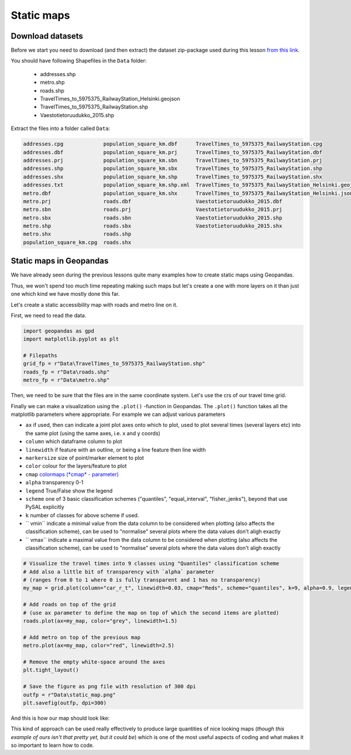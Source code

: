 Static maps
===========

Download datasets
-----------------

Before we start you need to download (and then extract) the dataset zip-package used during this lesson `from this link <../../_static/data/L5/L5.zip>`_.

You should have following Shapefiles in the ``Data`` folder:

  - addresses.shp
  - metro.shp
  - roads.shp
  - TravelTimes_to_5975375_RailwayStation_Helsinki.geojson
  - TravelTimes_to_5975375_RailwayStation.shp
  - Vaestotietoruudukko_2015.shp

Extract the files into a folder called ``Data``:

.. code::

    addresses.cpg             population_square_km.dbf      TravelTimes_to_5975375_RailwayStation.cpg
    addresses.dbf             population_square_km.prj      TravelTimes_to_5975375_RailwayStation.dbf
    addresses.prj             population_square_km.sbn      TravelTimes_to_5975375_RailwayStation.prj
    addresses.shp             population_square_km.sbx      TravelTimes_to_5975375_RailwayStation.shp
    addresses.shx             population_square_km.shp      TravelTimes_to_5975375_RailwayStation.shx
    addresses.txt             population_square_km.shp.xml  TravelTimes_to_5975375_RailwayStation_Helsinki.geojson
    metro.dbf                 population_square_km.shx      TravelTimes_to_5975375_RailwayStation_Helsinki.json
    metro.prj                 roads.dbf                     Vaestotietoruudukko_2015.dbf
    metro.sbn                 roads.prj                     Vaestotietoruudukko_2015.prj
    metro.sbx                 roads.sbn                     Vaestotietoruudukko_2015.shp
    metro.shp                 roads.sbx                     Vaestotietoruudukko_2015.shx
    metro.shx                 roads.shp
    population_square_km.cpg  roads.shx


Static maps in Geopandas
------------------------

We have already seen during the previous lessons quite many examples how to create static maps using Geopandas.

Thus, we won't spend too much time repeating making such maps but let's create a one with more layers on it than just one
which kind we have mostly done this far.

Let's create a static accessibility map with roads and metro line on it.

First, we need to read the data.


.. ipython:: python
   :suppress:

    import os
    import gdal
    import geopandas as gpd
    import maptlotlib.pyplot as plt

    # Filepaths
    grid_fp = os.path.join(os.path.abspath('data'), "TravelTimes_to_5975375_RailwayStation.shp")
    roads_fp = os.path.join(os.path.abspath('data'), "roads.shp")
    metro_fp = os.path.join(os.path.abspath('data'), "metro.shp")


.. code::

    import geopandas as gpd
    import matplotlib.pyplot as plt

    # Filepaths
    grid_fp = r"Data\TravelTimes_to_5975375_RailwayStation.shp"
    roads_fp = r"Data\roads.shp"
    metro_fp = r"Data\metro.shp"


.. ipython:: python

    # Read files
    grid = gpd.read_file(grid_fp)
    roads = gpd.read_file(roads_fp)
    metro = gpd.read_file(metro_fp)


Then, we need to be sure that the files are in the same coordinate system. Let's use the crs of our travel time grid.

.. ipython:: python

    gridCRS = grid.crs
    roads['geometry'] = roads['geometry'].to_crs(crs=gridCRS)
    metro['geometry'] = metro['geometry'].to_crs(crs=gridCRS)

Finally we can make a visualization using the ``.plot()`` -function in Geopandas. The ``.plot()`` function takes all the matplotlib parameters where appropriate.
For example we can adjust various parameters

- ``ax`` if used, then can indicate a joint plot axes onto which to plot, used to plot several times (several layers etc) into the same plot (using the same axes, i.e. x and y coords)
- ``column`` which dataframe column to plot
- ``linewidth`` if feature with an outline, or being a line feature then line width
- ``markersize`` size of point/marker element to plot
- ``color`` colour for the layers/feature to plot
- ``cmap`` `colormaps (*cmap* - parameter) <https://matplotlib.org/users/colormaps.html#grayscale-conversion>`_
- ``alpha`` transparency  0-1
- ``legend`` True/False show the legend
- ``scheme`` one of 3 basic classification schemes ("quantiles", "equal_interval", "fisher_jenks"), beyond that use PySAL explicitly
- ``k`` number of classes for above scheme if used.
- `` vmin`` indicate a minimal value from the data column to be considered when plotting (also affects the classification scheme), can be used to "normalise" several plots where the data values don't aligh exactly
- `` vmax`` indicate a maximal value from the data column to be considered when plotting (also affects the classification scheme), can be used to "normalise" several plots where the data values don't aligh exactly



.. code:: python

    # Visualize the travel times into 9 classes using "Quantiles" classification scheme
    # Add also a little bit of transparency with `alpha` parameter
    # (ranges from 0 to 1 where 0 is fully transparent and 1 has no transparency)
    my_map = grid.plot(column="car_r_t", linewidth=0.03, cmap="Reds", scheme="quantiles", k=9, alpha=0.9, legend=True)

    # Add roads on top of the grid
    # (use ax parameter to define the map on top of which the second items are plotted)
    roads.plot(ax=my_map, color="grey", linewidth=1.5)

    # Add metro on top of the previous map
    metro.plot(ax=my_map, color="red", linewidth=2.5)

    # Remove the empty white-space around the axes
    plt.tight_layout()

    # Save the figure as png file with resolution of 300 dpi
    outfp = r"Data\static_map.png"
    plt.savefig(outfp, dpi=300)

And this is how our map should look like:

.. ipython:: python
   :suppress:

    my_map = grid.plot(column="car_r_t", linewidth=0.03, cmap="Spectral", scheme="quantiles", k=9, alpha=0.9, legend=True);
    roads.plot(ax=my_map, color="grey", linewidth=1.5);
    metro.plot(ax=my_map, color="red", linewidth=2.5);
    @savefig static_map.png width=7in


.. image:: ../../_static/static_map.png


This kind of approach can be used really effectively to produce large quantities of nice looking maps
(*though this example of ours isn't that pretty yet, but it could be*) which is one of the most useful aspects
of coding and what makes it so important to learn how to code.

